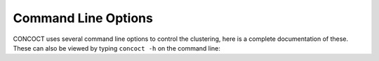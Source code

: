 
Command Line Options
====================

CONCOCT uses several command line options to control the clustering, here is a
complete documentation of these. These can also be viewed by typing ``concoct
-h`` on the command line:

.. program-output:: (concoct -h)
   :shell:
